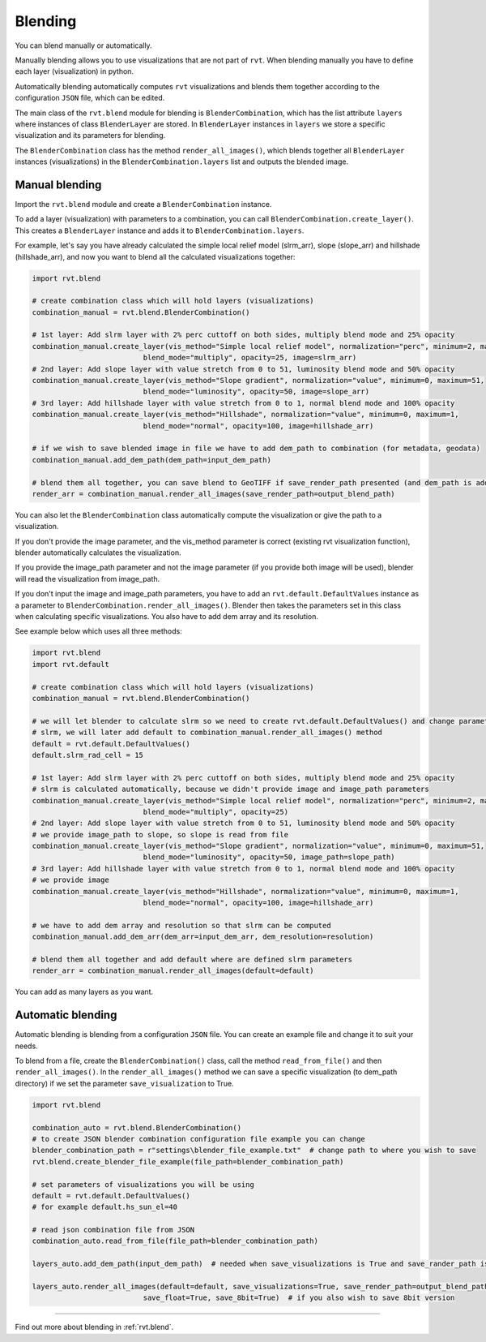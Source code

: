 .. _module_blend:

Blending
========

You can blend manually or automatically.  

Manually blending allows you to use visualizations that are not part of ``rvt``. When blending manually you have to define each layer (visualization) in python.

Automatically blending automatically computes ``rvt`` visualizations and blends them together according to the configuration ``JSON`` file, which can be edited.

The main class of the ``rvt.blend`` module for blending is ``BlenderCombination``, which has the list attribute ``layers`` where instances of class ``BlenderLayer`` are stored. In ``BlenderLayer`` instances in ``layers`` we store a specific visualization and its parameters for blending.

The ``BlenderCombination`` class has the method ``render_all_images()``, which blends together all ``BlenderLayer`` instances (visualizations) in the ``BlenderCombination.layers`` list and outputs the blended image.

Manual blending
---------------

Import the ``rvt.blend`` module and create a ``BlenderCombination`` instance. 

To add a layer (visualization) with parameters to a combination, you can call ``BlenderCombination.create_layer()``. This creates a ``BlenderLayer`` instance and adds it to ``BlenderCombination.layers``.

For example, let's say you have already calculated the simple local relief model (slrm_arr), slope (slope_arr) and hillshade (hillshade_arr), and now you want to blend all the calculated visualizations together:

.. code-block:: python

    import rvt.blend

    # create combination class which will hold layers (visualizations)
    combination_manual = rvt.blend.BlenderCombination()

    # 1st layer: Add slrm layer with 2% perc cuttoff on both sides, multiply blend mode and 25% opacity
    combination_manual.create_layer(vis_method="Simple local relief model", normalization="perc", minimum=2, maximum=2,
                              blend_mode="multiply", opacity=25, image=slrm_arr)
    # 2nd layer: Add slope layer with value stretch from 0 to 51, luminosity blend mode and 50% opacity
    combination_manual.create_layer(vis_method="Slope gradient", normalization="value", minimum=0, maximum=51,
                              blend_mode="luminosity", opacity=50, image=slope_arr)
    # 3rd layer: Add hillshade layer with value stretch from 0 to 1, normal blend mode and 100% opacity
    combination_manual.create_layer(vis_method="Hillshade", normalization="value", minimum=0, maximum=1,
                              blend_mode="normal", opacity=100, image=hillshade_arr)

    # if we wish to save blended image in file we have to add dem_path to combination (for metadata, geodata)
    combination_manual.add_dem_path(dem_path=input_dem_path)

    # blend them all together, you can save blend to GeoTIFF if save_render_path presented (and dem_path is added) else it only returns array
    render_arr = combination_manual.render_all_images(save_render_path=output_blend_path)

You can also let the ``BlenderCombination`` class automatically compute the visualization or give the path to a visualization. 

If you don't provide the image parameter, and the vis_method parameter is correct (existing rvt visualization function), blender automatically calculates the visualization. 

If you provide the image_path parameter and not the image parameter (if you provide both image will be used), blender will read the visualization from image_path. 

If you don't input the image and image_path parameters, you have to add an ``rvt.default.DefaultValues`` instance as a parameter to ``BlenderCombination.render_all_images()``. Blender then takes the parameters set in this class when calculating specific visualizations.
You also have to add dem array and its resolution. 

See example below which uses all three methods:

.. code-block:: python

    import rvt.blend
    import rvt.default

    # create combination class which will hold layers (visualizations)
    combination_manual = rvt.blend.BlenderCombination()

    # we will let blender to calculate slrm so we need to create rvt.default.DefaultValues() and change parameters of
    # slrm, we will later add default to combination_manual.render_all_images() method
    default = rvt.default.DefaultValues()
    default.slrm_rad_cell = 15

    # 1st layer: Add slrm layer with 2% perc cuttoff on both sides, multiply blend mode and 25% opacity
    # slrm is calculated automatically, because we didn't provide image and image_path parameters
    combination_manual.create_layer(vis_method="Simple local relief model", normalization="perc", minimum=2, maximum=2,
                              blend_mode="multiply", opacity=25)
    # 2nd layer: Add slope layer with value stretch from 0 to 51, luminosity blend mode and 50% opacity
    # we provide image_path to slope, so slope is read from file
    combination_manual.create_layer(vis_method="Slope gradient", normalization="value", minimum=0, maximum=51,
                              blend_mode="luminosity", opacity=50, image_path=slope_path)
    # 3rd layer: Add hillshade layer with value stretch from 0 to 1, normal blend mode and 100% opacity
    # we provide image
    combination_manual.create_layer(vis_method="Hillshade", normalization="value", minimum=0, maximum=1,
                              blend_mode="normal", opacity=100, image=hillshade_arr)

    # we have to add dem array and resolution so that slrm can be computed
    combination_manual.add_dem_arr(dem_arr=input_dem_arr, dem_resolution=resolution)

    # blend them all together and add default where are defined slrm parameters
    render_arr = combination_manual.render_all_images(default=default)

You can add as many layers as you want.

Automatic blending
------------------

Automatic blending is blending from a configuration ``JSON`` file. You can create an example file and change it to suit your needs.

To blend from a file, create the ``BlenderCombination()`` class, call the method ``read_from_file()`` and then ``render_all_images()``. In the ``render_all_images()`` method we can save a specific visualization (to dem_path directory) if we set the parameter ``save_visualization`` to True.

.. code-block:: python

    import rvt.blend

    combination_auto = rvt.blend.BlenderCombination()
    # to create JSON blender combination configuration file example you can change
    blender_combination_path = r"settings\blender_file_example.txt"  # change path to where you wish to save
    rvt.blend.create_blender_file_example(file_path=blender_combination_path)

    # set parameters of visualizations you will be using
    default = rvt.default.DefaultValues()
    # for example default.hs_sun_el=40

    # read json combination file from JSON
    combination_auto.read_from_file(file_path=blender_combination_path)

    layers_auto.add_dem_path(input_dem_path)  # needed when save_visualizations is True and save_rander_path is not None

    layers_auto.render_all_images(default=default, save_visualizations=True, save_render_path=output_blend_path,
                              save_float=True, save_8bit=True)  # if you also wish to save 8bit version
                              
----

Find out more about blending in :ref:`rvt.blend`.
